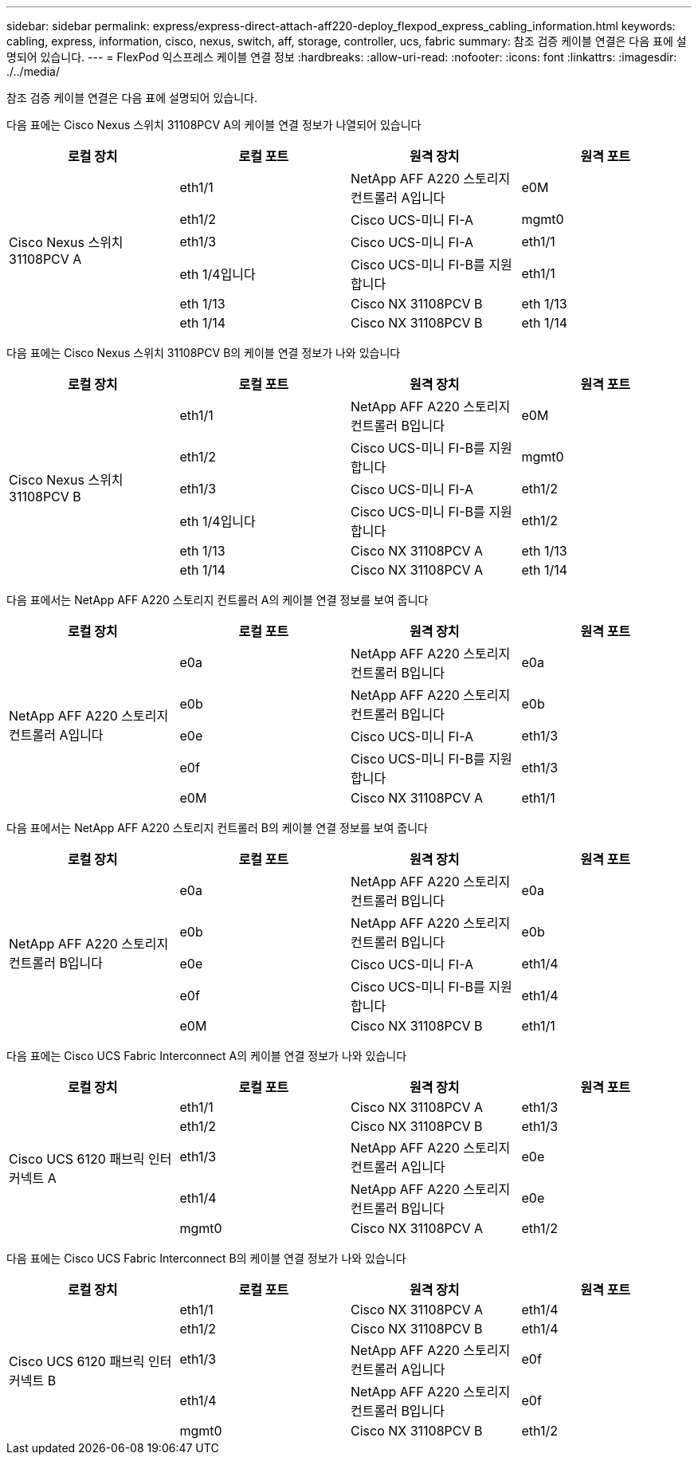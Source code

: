 ---
sidebar: sidebar 
permalink: express/express-direct-attach-aff220-deploy_flexpod_express_cabling_information.html 
keywords: cabling, express, information, cisco, nexus, switch, aff, storage, controller, ucs, fabric 
summary: 참조 검증 케이블 연결은 다음 표에 설명되어 있습니다. 
---
= FlexPod 익스프레스 케이블 연결 정보
:hardbreaks:
:allow-uri-read: 
:nofooter: 
:icons: font
:linkattrs: 
:imagesdir: ./../media/


참조 검증 케이블 연결은 다음 표에 설명되어 있습니다.

다음 표에는 Cisco Nexus 스위치 31108PCV A의 케이블 연결 정보가 나열되어 있습니다

|===
| 로컬 장치 | 로컬 포트 | 원격 장치 | 원격 포트 


.6+| Cisco Nexus 스위치 31108PCV A | eth1/1 | NetApp AFF A220 스토리지 컨트롤러 A입니다 | e0M 


| eth1/2 | Cisco UCS-미니 FI-A | mgmt0 


| eth1/3 | Cisco UCS-미니 FI-A | eth1/1 


| eth 1/4입니다 | Cisco UCS-미니 FI-B를 지원합니다 | eth1/1 


| eth 1/13 | Cisco NX 31108PCV B | eth 1/13 


| eth 1/14 | Cisco NX 31108PCV B | eth 1/14 
|===
다음 표에는 Cisco Nexus 스위치 31108PCV B의 케이블 연결 정보가 나와 있습니다

|===
| 로컬 장치 | 로컬 포트 | 원격 장치 | 원격 포트 


.6+| Cisco Nexus 스위치 31108PCV B | eth1/1 | NetApp AFF A220 스토리지 컨트롤러 B입니다 | e0M 


| eth1/2 | Cisco UCS-미니 FI-B를 지원합니다 | mgmt0 


| eth1/3 | Cisco UCS-미니 FI-A | eth1/2 


| eth 1/4입니다 | Cisco UCS-미니 FI-B를 지원합니다 | eth1/2 


| eth 1/13 | Cisco NX 31108PCV A | eth 1/13 


| eth 1/14 | Cisco NX 31108PCV A | eth 1/14 
|===
다음 표에서는 NetApp AFF A220 스토리지 컨트롤러 A의 케이블 연결 정보를 보여 줍니다

|===
| 로컬 장치 | 로컬 포트 | 원격 장치 | 원격 포트 


.5+| NetApp AFF A220 스토리지 컨트롤러 A입니다 | e0a | NetApp AFF A220 스토리지 컨트롤러 B입니다 | e0a 


| e0b | NetApp AFF A220 스토리지 컨트롤러 B입니다 | e0b 


| e0e | Cisco UCS-미니 FI-A | eth1/3 


| e0f | Cisco UCS-미니 FI-B를 지원합니다 | eth1/3 


| e0M | Cisco NX 31108PCV A | eth1/1 
|===
다음 표에서는 NetApp AFF A220 스토리지 컨트롤러 B의 케이블 연결 정보를 보여 줍니다

|===
| 로컬 장치 | 로컬 포트 | 원격 장치 | 원격 포트 


.5+| NetApp AFF A220 스토리지 컨트롤러 B입니다 | e0a | NetApp AFF A220 스토리지 컨트롤러 B입니다 | e0a 


| e0b | NetApp AFF A220 스토리지 컨트롤러 B입니다 | e0b 


| e0e | Cisco UCS-미니 FI-A | eth1/4 


| e0f | Cisco UCS-미니 FI-B를 지원합니다 | eth1/4 


| e0M | Cisco NX 31108PCV B | eth1/1 
|===
다음 표에는 Cisco UCS Fabric Interconnect A의 케이블 연결 정보가 나와 있습니다

|===
| 로컬 장치 | 로컬 포트 | 원격 장치 | 원격 포트 


.5+| Cisco UCS 6120 패브릭 인터커넥트 A | eth1/1 | Cisco NX 31108PCV A | eth1/3 


| eth1/2 | Cisco NX 31108PCV B | eth1/3 


| eth1/3 | NetApp AFF A220 스토리지 컨트롤러 A입니다 | e0e 


| eth1/4 | NetApp AFF A220 스토리지 컨트롤러 B입니다 | e0e 


| mgmt0 | Cisco NX 31108PCV A | eth1/2 
|===
다음 표에는 Cisco UCS Fabric Interconnect B의 케이블 연결 정보가 나와 있습니다

|===
| 로컬 장치 | 로컬 포트 | 원격 장치 | 원격 포트 


.5+| Cisco UCS 6120 패브릭 인터커넥트 B | eth1/1 | Cisco NX 31108PCV A | eth1/4 


| eth1/2 | Cisco NX 31108PCV B | eth1/4 


| eth1/3 | NetApp AFF A220 스토리지 컨트롤러 A입니다 | e0f 


| eth1/4 | NetApp AFF A220 스토리지 컨트롤러 B입니다 | e0f 


| mgmt0 | Cisco NX 31108PCV B | eth1/2 
|===
